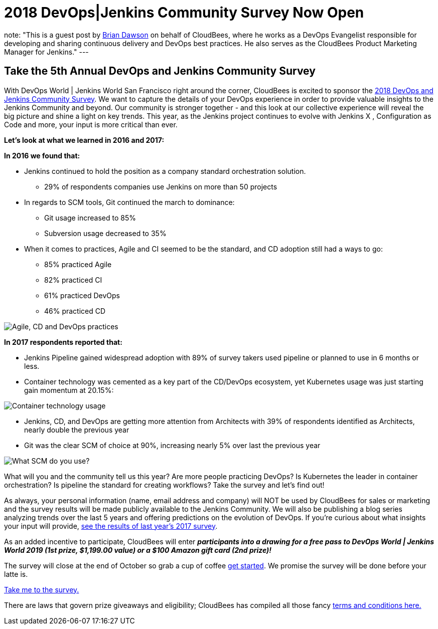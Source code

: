 = 2018 DevOps|Jenkins Community Survey Now Open
:page-tags: jenkins, devops, jenkinsworld2018

:page-author: bvdawson
note: "This is a guest post by link:https://twitter.com/brianvdawson[Brian Dawson]
  on behalf of CloudBees, where he works as a DevOps Evangelist
  responsible for developing and sharing continuous delivery and DevOps best
  practices. He also serves as the CloudBees Product Marketing Manager for
  Jenkins."
---
      
== Take the 5th Annual DevOps and Jenkins Community Survey 

With DevOps World | Jenkins World San Francisco right around the corner, CloudBees is excited to sponsor the link:https://www.surveymonkey.com/r/DOCSurvey18[2018 DevOps and Jenkins Community Survey]. We want to capture the details of your DevOps experience in order to provide valuable insights to the Jenkins Community and beyond. Our community is stronger together - and this look at our collective experience will reveal the big picture and shine a light on key trends. This year, as the Jenkins project continues to evolve with Jenkins X , Configuration as Code and more, your input is more critical than ever. 

**Let's look at what we learned in 2016 and 2017:**

**In 2016 we found that:**

* Jenkins continued to hold the position as a company standard orchestration solution.

    - 29% of respondents companies use Jenkins on more than 50 projects

* In regards to SCM tools, Git continued the march to dominance:

    - Git usage increased to 85%

    - Subversion usage decreased to 35%
		
* When it comes to practices, Agile and CI seemed to be the standard, and CD adoption still had a ways to go:

    - 85% practiced Agile

    - 82% practiced CI

    - 61% practiced DevOps

    - 46% practiced CD

image::/post-images/2018-9-12-2018-community-survey/image_0.png["Agile, CD and DevOps practices"]


**In 2017 respondents reported that:**

* Jenkins Pipeline gained widespread adoption with 89% of survey takers used pipeline or planned to use in 6 months or less.

* Container technology was cemented as a key part of the CD/DevOps ecosystem, yet Kubernetes usage was just starting gain momentum at 20.15%:

image::/post-images/2018-9-12-2018-community-survey/image_1.png["Container technology usage"]

* Jenkins, CD, and DevOps are getting more attention from Architects with 39% of respondents identified as Architects, nearly double the previous year

* Git was the clear SCM of choice at 90%, increasing nearly 5% over last the previous year

image::/post-images/2018-9-12-2018-community-survey/image_2.png["What SCM do you use?"]

What will you and the community tell us this year?  Are more people practicing DevOps?  Is Kubernetes the leader in container orchestration?  Is pipeline the standard for creating workflows?  Take the survey and let's find out!

As always, your personal information (name, email address and company) will NOT be used by CloudBees for sales or marketing and the survey results will be made publicly available to the Jenkins Community. We will also be publishing a blog series analyzing trends over the last 5 years and offering  predictions on the evolution of DevOps. If you’re curious about what insights your input will provide, link:https://www.surveymonkey.com/results/SM-LCQQZWZK8/data-trends/[see the results of last year’s 2017 survey].

As an added incentive to participate, CloudBees will enter **_participants into a drawing for a free pass to DevOps World | Jenkins World 2019 (1st prize, $1,199.00 value) or a $100 Amazon gift card (2nd prize)!_**

The survey will close at the end of October so grab a cup of coffee link:https://www.surveymonkey.com/r/DOCSurvey18[get started]. We promise the survey will be done before your latte is. 

link:https://www.surveymonkey.com/r/DOCSurvey18[Take me to the survey.]

There are laws that govern prize giveaways and eligibility; CloudBees has compiled all those fancy link:https://www.cloudbees.com/blog/2018-devops-jenkins-community-survey-fine-print[terms and conditions here.]

